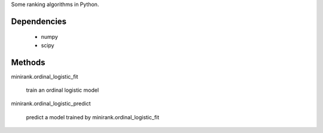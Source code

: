 Some ranking algorithms in Python.

.. image:: http://fseoane.net/static/minirank-logo.png

Dependencies
------------

  - numpy
  - scipy

Methods
-------

minirank.ordinal_logistic_fit

    train an ordinal logistic model

minirank.ordinal_logistic_predict

    predict a model trained by minirank.ordinal_logistic_fit
